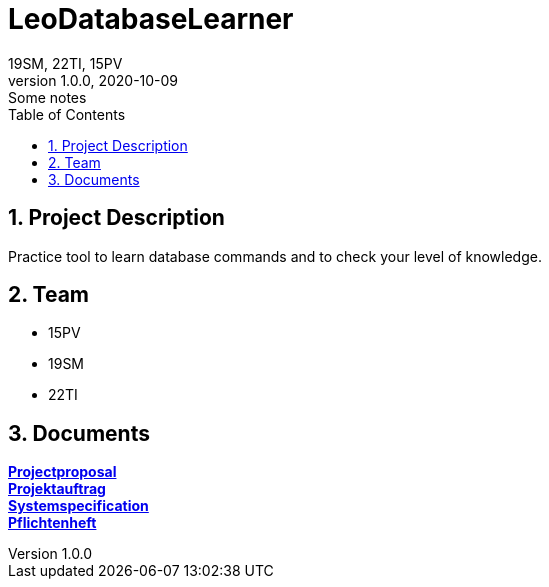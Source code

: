= LeoDatabaseLearner
19SM, 22TI, 15PV
1.0.0, 2020-10-09: Some notes
ifndef::imagesdir[:imagesdir: images]
//:toc-placement!:  // prevents the generation of the doc at this position, so it can be printed afterwards
:sourcedir: ../src/main/java
:icons: font
:sectnums:    // Nummerierung der Überschriften / section numbering
:toc: left

== Project Description

// Short Desciption of your Project
Practice tool to learn database commands and to check your level of knowledge.

== Team

// <catalog-number><first letter of lastname><first letter of first name>
// ie

* 15PV
* 19SM
* 22TI

== Documents

https://primetzvan.github.io/LeoDatabaseLearner/projectproposal[*Projectproposal*,role=black] +
https://primetzvan.github.io/LeoDatabaseLearner/projektauftrag[*Projektauftrag*,role=black] +
https://primetzvan.github.io/LeoDatabaseLearner/systemspecification[*Systemspecification*,role=black] +
https://primetzvan.github.io/LeoDatabaseLearner/pflichtenheft[*Pflichtenheft*,role=black] +

